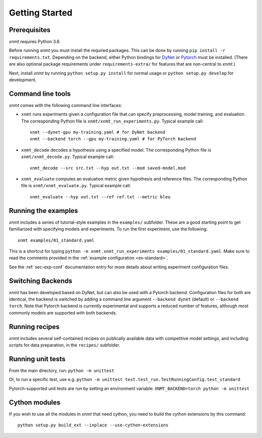 .. _sec-getting-started:

Getting Started
===============

Prerequisites
-------------

*xnmt* requires Python 3.6.

Before running *xnmt* you must install the required packages.
This can be done by running ``pip install -r requirements.txt``.
Depending on the backend, either Python bindings for `DyNet <http://github.com/clab/dynet>`_ or
`Pytorch <https://pytorch.org>`_ must be installed.
(There are also optional package requirements under ``requirements-extra/`` for features that are non-central to *xnmt*.)

Next, install *xnmt* by running ``python setup.py install`` for normal usage or ``python setup.py develop`` for
development.

Command line tools
------------------

*xnmt* comes with the following command line interfaces:

* ``xnmt`` runs experiments given a configuration file that can specify preprocessing, model training, and evaluation.
  The corresponding Python file is ``xnmt/xnmt_run_experiments.py``. Typical example call::

    xnmt --dynet-gpu my-training.yaml # for DyNet backend
    xnmt --backend torch --gpu my-training.yaml # for PyTorch backend

* ``xnmt_decode`` decodes a hypothesis using a specified model. The corresponding Python file is
  ``xnmt/xnmt_decode.py``. Typical example call::

    xnmt_decode --src src.txt --hyp out.txt --mod saved-model.mod

* ``xnmt_evaluate`` computes an evaluation metric given hypothesis and reference files. The corresponding Python file
  is ``xnmt/xnmt_evaluate.py``. Typical example call::

    xnmt_evaluate --hyp out.txt --ref ref.txt --metric bleu


Running the examples
--------------------

*xnmt* includes a series of tutorial-style examples in the ``examples/`` subfolder.
These are a good starting point to get familiarized with specifying models and
experiments. To run the first experiment, use the following::

    xnmt examples/01_standard.yaml

This is a shortcut for typing ``python -m xnmt.xnmt_run_experiments examples/01_standard.yaml``.
Make sure to read the comments provided in the :ref:`example configuration <ex-standard>`.

See the :ref:`sec-exp-conf` documentation entry for more details about writing experiment configuration files.

Switching Backends
------------------

*xnmt* has been developed based on DyNet, but can also be used with a Pytorch backend. Configuration files for both
are identical, the backend is switched by adding a command line argument ``--backend dynet`` (default) or
``--backend torch``. Note that Pytorch backend is currently experimental and supports a reduced number of features,
although most commonly models are supported with both backends.

Running recipes
---------------

*xnmt* includes several self-contained recipes on publically available data with competitive model settings, and
including scripts for data preparation, in the ``recipes/`` subfolder.

Running unit tests
------------------

From the main directory, run: ``python -m unittest``

Or, to run a specific test, use e.g. ``python -m unittest test.test_run.TestRunningConfig.test_standard``

Pytorch-supported unit tests are run by setting an environment variable: ``XNMT_BACKEND=torch python -m unittest``

Cython modules
------------------

If you wish to use all the modules in *xnmt* that need cython, you need to build the cython extensions by this command::

  python setup.py build_ext --inplace --use-cython-extensions
